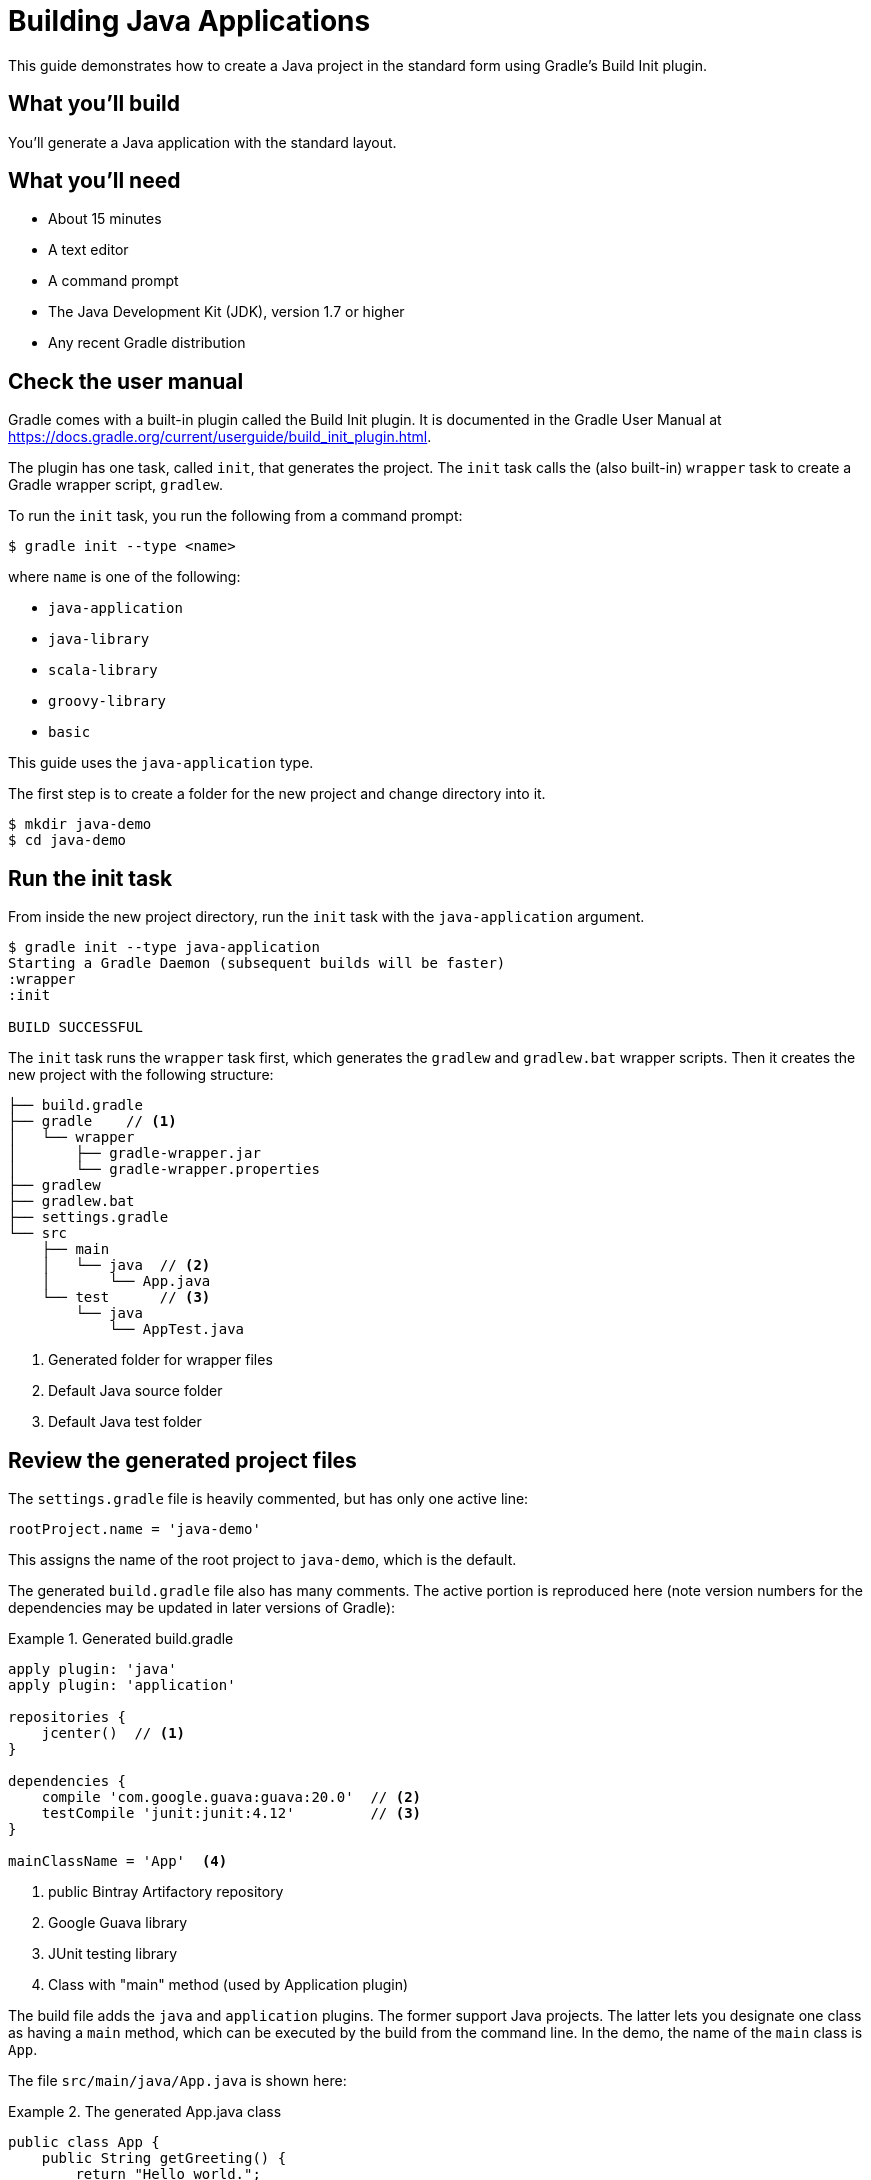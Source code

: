 = Building Java Applications 

This guide demonstrates how to create a Java project in the standard form using Gradle's Build Init plugin.

== What you'll build

You'll generate a Java application with the standard layout.

== What you'll need

* About 15 minutes
* A text editor
* A command prompt
* The Java Development Kit (JDK), version 1.7 or higher
* Any recent Gradle distribution

== Check the user manual

Gradle comes with a built-in plugin called the Build Init plugin. It is documented in the Gradle User Manual at https://docs.gradle.org/current/userguide/build_init_plugin.html.

The plugin has one task, called `init`, that generates the project. The `init` task calls the (also built-in) `wrapper` task to create a Gradle wrapper script, `gradlew`.

To run the `init` task, you run the following from a command prompt:

----
$ gradle init --type <name>
----

where `name` is one of the following:

* `java-application`
* `java-library`
* `scala-library`
* `groovy-library`
* `basic`

This guide uses the `java-application` type.

The first step is to create a folder for the new project and change directory into it.

----
$ mkdir java-demo
$ cd java-demo
----

== Run the init task

From inside the new project directory, run the `init` task with the `java-application` argument.

----
$ gradle init --type java-application
Starting a Gradle Daemon (subsequent builds will be faster)
:wrapper
:init

BUILD SUCCESSFUL
----

The `init` task runs the `wrapper` task first, which generates the `gradlew` and `gradlew.bat` wrapper scripts. Then it creates the new project with the following structure:

====
----
├── build.gradle
├── gradle    // <1>
│   └── wrapper
│       ├── gradle-wrapper.jar
│       └── gradle-wrapper.properties
├── gradlew
├── gradlew.bat
├── settings.gradle
└── src
    ├── main
    │   └── java  // <2>
    │       └── App.java
    └── test      // <3>
        └── java
            └── AppTest.java
----
<1> Generated folder for wrapper files
<2> Default Java source folder
<3> Default Java test folder
====

== Review the generated project files

The `settings.gradle` file is heavily commented, but has only one active line:

[source,groovy]
----
rootProject.name = 'java-demo'
----

This assigns the name of the root project to `java-demo`, which is the default.

The generated `build.gradle` file also has many comments. The active portion is reproduced here (note version numbers for the dependencies may be updated in later versions of Gradle):

.Generated build.gradle
====
[source,groovy]
----
apply plugin: 'java'
apply plugin: 'application'

repositories {
    jcenter()  // <1>
}

dependencies {
    compile 'com.google.guava:guava:20.0'  // <2>
    testCompile 'junit:junit:4.12'         // <3>
}

mainClassName = 'App'  <4>
----
<1> public Bintray Artifactory repository
<2> Google Guava library
<3> JUnit testing library
<4> Class with "main" method (used by Application plugin)
====

The build file adds the `java` and `application` plugins. The former support Java projects. The latter lets you designate one class as having a `main` method, which can be executed by the build from the command line. In the demo, the name of the `main` class is `App`.

The file `src/main/java/App.java` is shown here:

.The generated App.java class
====
[source,java]
----
public class App {
    public String getGreeting() {
        return "Hello world.";
    }

    public static void main(String[] args) {  // <1>
        System.out.println(new App().getGreeting());
    }
}
----
<1> Called by Application plugin "run" task
====

The test class, `src/test/java/AppTest.java` is shown next:

.The JUnit test, AppTest
====
[source,java]
----
import org.junit.Test;
import static org.junit.Assert.*;

public class AppTest {
    @Test public void testAppHasAGreeting() {
        App classUnderTest = new App();
        assertNotNull("app should have a greeting",
                       classUnderTest.getGreeting());
    }
}
----
====

The generated test class has a single test annotated with JUnit's `@Test` annotation. The test instantiates the `App` class, invokes the `getGreeting` method, and checks that the returned value is not null.

== Execute the build

To build the project, run the `build` command. You can use the regular `gradle` command, but when a project includes a wrapper script, it is considered good form to use it instead.

[listing]
----
$ ./gradlew build
:compileJava
// Download of Guava if not already cached...
:processResources UP-TO-DATE
:classes
:jar
:startScripts
:distTar
:distZip
:assemble
:compileTestJava
// Download of JUnit if not already cached...
:processTestResources UP-TO-DATE
:testClasses
:test
:check
:build

BUILD SUCCESSFUL
----

NOTE: The first time you run the wrapper script, `gradlew`, there may be a delay while that version of `gradle` is downloaded and stored locally in your `~/.gradle/wrapper/dists` folder.

The first time you run the build, Gradle will check whether or not you already have the Guava and JUnit libraries in your cache under your `~/.gradle` directory. If not, the libraries will be downloaded and stored there. The next time you run the build, the cached versions will be used. The `build` task compiles the classes, runs the tests, and generates a test report.

You can view the test report by opening the HTML output file, located at `build/reports/tests/test/index.html`.

A sample report is shown here:

image::Test-Summary.png[]

== Run the application

Because the Gradle build used the Application plugin, you can run the application from the command line. First, use the `tasks` task to see what task has been added by the plugin.

----
$ ./gradlew tasks
:tasks

------------------------------------------------------------
All tasks runnable from root project
------------------------------------------------------------

Application tasks
-----------------
run - Runs this project as a JVM application

// ... many other tasks ...
----

The `run` task tells Gradle to execute the `main` method in the class assigned to the `mainClassName` property.

----
$ ./gradlew run
:compileJava UP-TO-DATE
:processResources UP-TO-DATE
:classes UP-TO-DATE
:run
Hello world.

BUILD SUCCESSFUL
----


== Summary

You now have a new Java project that you generated using Gradle's build init plugin. In the process, you saw:

* How to generate a Java application
* How the generated build file and sample Java files are structured
* How to run the build and view the test report
* How to execute a Java application using the `run` task from the Application plugin
